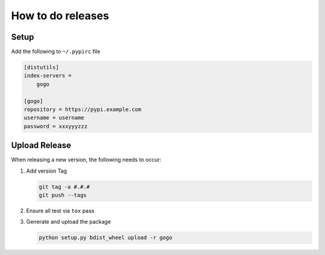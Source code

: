 How to do releases
------------------

Setup
=====

Add the following to ``~/.pypirc`` file

.. code-block:: ini

    [distutils]
    index-servers =
        gogo

    [gogo]
    repository = https://pypi.example.com
    username = username
    password = xxxyyyzzz

Upload Release
==============

When releasing a new version, the following needs to occur:

#. Add version Tag

   .. code:: bash

      git tag -a #.#.#
      git push --tags

#. Ensure all test via ``tox`` pass
#. Generate and upload the package

   .. code:: bash

      python setup.py bdist_wheel upload -r gogo
